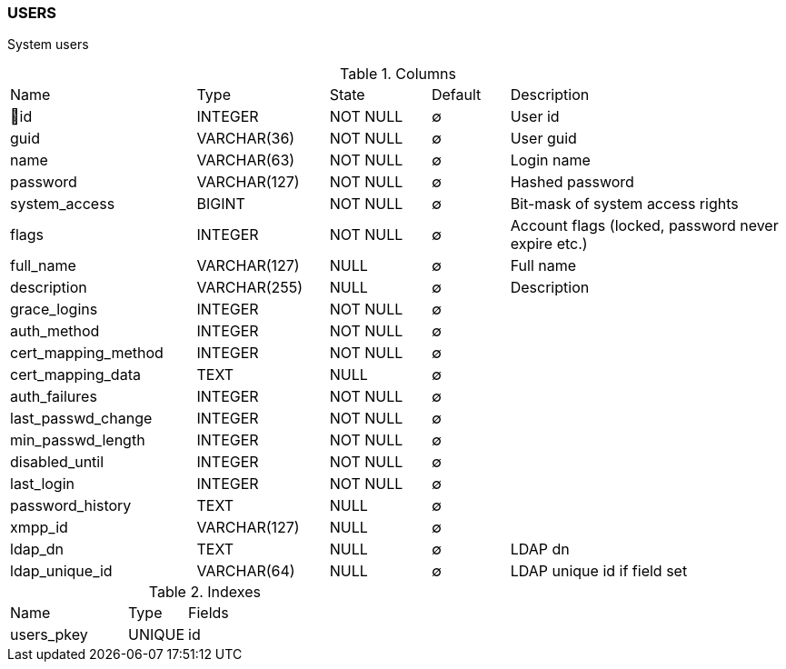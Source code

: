 [[t-users]]
=== USERS

System users

.Columns
[cols="24,17,13,10,36a"]
|===
|Name|Type|State|Default|Description
|🔑id
|INTEGER
|NOT NULL
|∅
|User id

|guid
|VARCHAR(36)
|NOT NULL
|∅
|User guid

|name
|VARCHAR(63)
|NOT NULL
|∅
|Login name

|password
|VARCHAR(127)
|NOT NULL
|∅
|Hashed password

|system_access
|BIGINT
|NOT NULL
|∅
|Bit-mask of system access rights

|flags
|INTEGER
|NOT NULL
|∅
|Account flags (locked, password never expire etc.)

|full_name
|VARCHAR(127)
|NULL
|∅
|Full name

|description
|VARCHAR(255)
|NULL
|∅
|Description

|grace_logins
|INTEGER
|NOT NULL
|∅
|

|auth_method
|INTEGER
|NOT NULL
|∅
|

|cert_mapping_method
|INTEGER
|NOT NULL
|∅
|

|cert_mapping_data
|TEXT
|NULL
|∅
|

|auth_failures
|INTEGER
|NOT NULL
|∅
|

|last_passwd_change
|INTEGER
|NOT NULL
|∅
|

|min_passwd_length
|INTEGER
|NOT NULL
|∅
|

|disabled_until
|INTEGER
|NOT NULL
|∅
|

|last_login
|INTEGER
|NOT NULL
|∅
|

|password_history
|TEXT
|NULL
|∅
|

|xmpp_id
|VARCHAR(127)
|NULL
|∅
|

|ldap_dn
|TEXT
|NULL
|∅
|LDAP dn

|ldap_unique_id
|VARCHAR(64)
|NULL
|∅
|LDAP unique id if field set
|===

.Indexes
[cols="30,15,55a"]
|===
|Name|Type|Fields
|users_pkey
|UNIQUE
|id

|===
